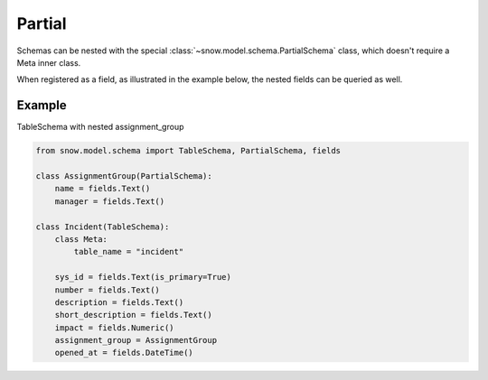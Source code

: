 Partial
=======

Schemas can be nested with the special :class:`~snow.model.schema.PartialSchema` class, which doesn't require a
Meta inner class.

When registered as a field, as illustrated in the example below, the nested fields can be queried as well.

Example
-------

TableSchema with nested assignment_group

.. code-block:: python

    from snow.model.schema import TableSchema, PartialSchema, fields

    class AssignmentGroup(PartialSchema):
        name = fields.Text()
        manager = fields.Text()

    class Incident(TableSchema):
        class Meta:
            table_name = "incident"

        sys_id = fields.Text(is_primary=True)
        number = fields.Text()
        description = fields.Text()
        short_description = fields.Text()
        impact = fields.Numeric()
        assignment_group = AssignmentGroup
        opened_at = fields.DateTime()
